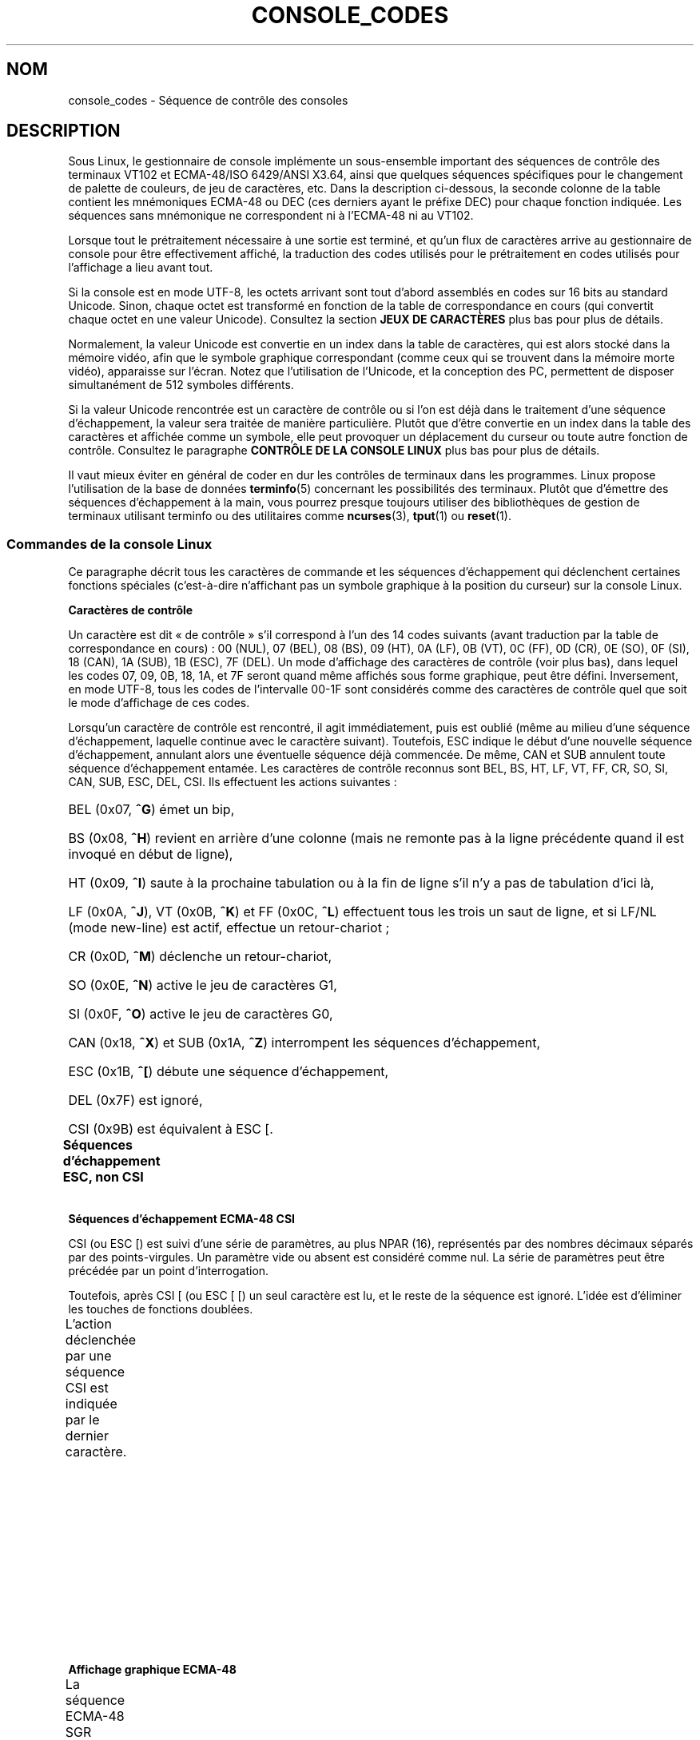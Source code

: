 .\" t
.\" Copyright (c) 1996 Andries Brouwer <aeb@cwi.nl>, Mon Oct 31 22:13:04 1996
.\"
.\" %%%LICENSE_START(GPLv2+_DOC_ONEPARA)
.\" This is free documentation; you can redistribute it and/or
.\" modify it under the terms of the GNU General Public License as
.\" published by the Free Software Foundation; either version 2 of
.\" the License, or (at your option) any later version.
.\" %%%LICENSE_END
.\"
.\" This is combined from many sources.
.\" For Linux, the definitive source is of course console.c.
.\" About vt100-like escape sequences in general there are
.\" the ISO 6429 and ISO 2022 norms, the descriptions of
.\" an actual vt100, and the xterm docs (ctlseqs.ms).
.\" Substantial portions of this text are derived from a write-up
.\" by Eric S. Raymond <esr@thyrsus.com>.
.\"
.\" Tiny correction, aeb, 961107.
.\"
.\" 2006-05-27, Several corrections - Thomas E. Dickey
.\"
.\"*******************************************************************
.\"
.\" This file was generated with po4a. Translate the source file.
.\"
.\"*******************************************************************
.TH CONSOLE_CODES 4 "5 août 2012" Linux "Manuel du programmeur Linux"
.SH NOM
console_codes \- Séquence de contrôle des consoles
.SH DESCRIPTION
Sous Linux, le gestionnaire de console implémente un sous\-ensemble important
des séquences de contrôle des terminaux VT102 et ECMA\-48/ISO 6429/ANSI
X3.64, ainsi que quelques séquences spécifiques pour le changement de
palette de couleurs, de jeu de caractères, etc. Dans la description
ci\-dessous, la seconde colonne de la table contient les mnémoniques ECMA\-48
ou DEC (ces derniers ayant le préfixe DEC) pour chaque fonction
indiquée. Les séquences sans mnémonique ne correspondent ni à l'ECMA\-48 ni
au VT102.
.LP
Lorsque tout le prétraitement nécessaire à une sortie est terminé, et qu'un
flux de caractères arrive au gestionnaire de console pour être effectivement
affiché, la traduction des codes utilisés pour le prétraitement en codes
utilisés pour l'affichage a lieu avant tout.
.LP
Si la console est en mode UTF\-8, les octets arrivant sont tout d'abord
assemblés en codes sur 16 bits au standard Unicode. Sinon, chaque octet est
transformé en fonction de la table de correspondance en cours (qui convertit
chaque octet en une valeur Unicode). Consultez la section \fBJEUX DE
CARACTÈRES\fP plus bas pour plus de détails.
.LP
Normalement, la valeur Unicode est convertie en un index dans la table de
caractères, qui est alors stocké dans la mémoire vidéo, afin que le symbole
graphique correspondant (comme ceux qui se trouvent dans la mémoire morte
vidéo), apparaisse sur l'écran. Notez que l'utilisation de l'Unicode, et la
conception des PC, permettent de disposer simultanément de 512 symboles
différents.
.LP
Si la valeur Unicode rencontrée est un caractère de contrôle ou si l'on est
déjà dans le traitement d'une séquence d'échappement, la valeur sera traitée
de manière particulière. Plutôt que d'être convertie en un index dans la
table des caractères et affichée comme un symbole, elle peut provoquer un
déplacement du curseur ou toute autre fonction de contrôle. Consultez le
paragraphe \fBCONTRÔLE DE LA CONSOLE LINUX\fP plus bas pour plus de détails.
.LP
Il vaut mieux éviter en général de coder en dur les contrôles de terminaux
dans les programmes. Linux propose l'utilisation de la base de données
\fBterminfo\fP(5) concernant les possibilités des terminaux. Plutôt que
d'émettre des séquences d'échappement à la main, vous pourrez presque
toujours utiliser des bibliothèques de gestion de terminaux utilisant
terminfo ou des utilitaires comme \fBncurses\fP(3), \fBtput\fP(1) ou \fBreset\fP(1).
.SS "Commandes de la console Linux"
Ce paragraphe décrit tous les caractères de commande et les séquences
d'échappement qui déclenchent certaines fonctions spéciales (c'est\-à\-dire
n'affichant pas un symbole graphique à la position du curseur) sur la
console Linux.
.PP
\fBCaractères de contrôle\fP
.sp
Un caractère est dit «\ de contrôle\ » s'il correspond à l'un des 14 codes
suivants (avant traduction par la table de correspondance en cours)\ : 00
(NUL), 07 (BEL), 08 (BS), 09 (HT), 0A (LF), 0B (VT), 0C (FF), 0D (CR), 0E
(SO), 0F (SI), 18 (CAN), 1A (SUB), 1B (ESC), 7F (DEL). Un mode d'affichage
des caractères de contrôle (voir plus bas), dans lequel les codes 07, 09,
0B, 18, 1A, et 7F seront quand même affichés sous forme graphique, peut être
défini. Inversement, en mode UTF\-8, tous les codes de l'intervalle 00\-1F
sont considérés comme des caractères de contrôle quel que soit le mode
d'affichage de ces codes.
.PP
Lorsqu'un caractère de contrôle est rencontré, il agit immédiatement, puis
est oublié (même au milieu d'une séquence d'échappement, laquelle continue
avec le caractère suivant). Toutefois, ESC indique le début d'une nouvelle
séquence d'échappement, annulant alors une éventuelle séquence déjà
commencée. De même, CAN et SUB annulent toute séquence d'échappement
entamée. Les caractères de contrôle reconnus sont BEL, BS, HT, LF, VT, FF,
CR, SO, SI, CAN, SUB, ESC, DEL, CSI. Ils effectuent les actions suivantes\ :
.HP
BEL (0x07, \fB^G\fP) émet un bip,
.HP
BS (0x08, \fB^H\fP) revient en arrière d'une colonne (mais ne remonte pas à la
ligne précédente quand il est invoqué en début de ligne),
.HP
HT (0x09, \fB^I\fP) saute à la prochaine tabulation ou à la fin de ligne s'il
n'y a pas de tabulation d'ici là,
.HP
LF (0x0A, \fB^J\fP), VT (0x0B, \fB^K\fP) et FF (0x0C, \fB^L\fP) effectuent tous les
trois un saut de ligne, et si LF/NL (mode new\-line) est actif, effectue un
retour\-chariot\ ;
.HP
CR (0x0D, \fB^M\fP) déclenche un retour\-chariot,
.HP
SO (0x0E, \fB^N\fP) active le jeu de caractères G1,
.HP
SI (0x0F, \fB^O\fP) active le jeu de caractères G0,
.HP
CAN (0x18, \fB^X\fP) et SUB (0x1A, \fB^Z\fP) interrompent les séquences
d'échappement,
.HP
ESC (0x1B, \fB^[\fP) débute une séquence d'échappement,
.HP
DEL (0x7F) est ignoré,
.HP
CSI (0x9B) est équivalent à ESC [.
.PP
\fBSéquences d'échappement ESC, non CSI\fP
.TS
l l l.
ESC c	RIS	Réinitialisation.
ESC D	IND	Saut de ligne.
ESC E	NEL	Nouvelle ligne.
ESC H	HTS	Positionner une tabulation à la colonne en cours
ESC M	RI	Saut de ligne inversé.
ESC Z	DECID	T{
Identification privée DEC. Le noyau
renvoie la chaîne ESC [ ? 6 c, simulant
un VT102.
T}
ESC 7	DECSC	T{
Sauvegarde de l'état en cours (coordonnées curseur,
attributs, jeux de caractères pointés par G0, G1).
T}
ESC 8	DECRC	Restaure l'état sauvegardé le plus récemment
		par ESC 7.
ESC [	CSI	Début de séquence de contrôle.
ESC %		Début de séquence de sélection de jeu de caractère.
ESC % @		\0\0\0Jeu par défaut (ISO 646/ISO 8859\-1)
ESC % G		\0\0\0Jeu UTF\-8
ESC % 8		\0\0\0Jeu UTF\-8 (obsolète)
ESC # 8	DECALN	Test d'alignement d'écran DEC, remplit l'écran avec
		des E.
ESC (		Début de séquence de définition du jeu G0
ESC ( B		\0\0\0Correspondance par défaut (ISO 8859\-1)
ESC ( 0		\0\0\0Correspondance VT100 graphique
ESC ( U		\0\0\0Pas de correspondance \- caractères en ROM
ESC ( K		\0\0\0Correspondance définie par l'utilisateur
		\0\0\0avec l'utilitaire \fBmapscrn\fP(8).
ESC )		Début de séquence de définition du jeu G1
		(suivi de B, 0, U, K, comme ci\-dessus).
ESC >	DECPNM	Mode de pavé numérique.
ESC =	DECPAM	Mode de pavé alphabétique.
ESC ]	OSC	T{
(Doit être\ : Operating system command)
ESC ] P \fInrrvvbb\fP\ : définit la palette, le paramètre est
fourni avec 7 chiffres hexadécimaux après le P final.
\fIn\fP est la couleur (0\-15), et \fIrrvvbb\fP indique
les valeurs rouge/verte/bleue (0\-255).
ESC ] R\ : réinitialise la palette.
T}
.TE
.PP
\fBSéquences d'échappement ECMA\-48 CSI\fP
.sp
CSI (ou ESC [) est suivi d'une série de paramètres, au plus NPAR (16),
représentés par des nombres décimaux séparés par des points\-virgules. Un
paramètre vide ou absent est considéré comme nul. La série de paramètres
peut être précédée par un point d'interrogation.
.PP
Toutefois, après CSI [ (ou ESC [ [) un seul caractère est lu, et le reste de
la séquence est ignoré. L'idée est d'éliminer les touches de fonctions
doublées.
.PP
L'action déclenchée par une séquence CSI est indiquée par le dernier
caractère.
.TS
l l l.
@	ICH	Insère le nombre indiqué de caractères blancs.
A	CUU	Remonter le curseur du nombre de lignes indiqué.
B	CUD	Descendre le curseur du nombre de lignes indiqué.
C	CUF	Avancer le curseur du nombre de colonnes indiqué.
D	CUB	Reculer le curseur du nombre de colonnes indiqué.
E	CNL	Descendre le curseur du nombre de lignes indiqué, en
		colonne numéro 1.
F	CPL	Remonter le curseur du nombre de lignes indiqué,
		en colonne numéro 1.
G	CHA	Déplacer le curseur à la ligne indiquée, même colonne.
H	CUP	Déplacer le curseur à la ligne et à la colonne indiquée
		(origine en 1, 1).
J	ED	Effacer l'écran (par défaut depuis la position du curseur
		jusqu'à la fin de l'écran).
		ESC [ 1 J\ : efface du début jusqu'au curseur.
		ESC [ 2 J\ : efface tout l'écran.
		ESC [ 3 J\ : efface tout l'écran, y compris le tampon de.
		            défilement arrière (depuis Linux 3.0).
.\" ESC [ 3 J: commit f8df13e0a901fe55631fed66562369b4dba40f8b
K	EL	Efface la ligne (par défaut depuis le curseur jusqu'à
		la fin de la ligne).
		ESC [ 1 K\ : efface du début de ligne jusqu'au curseur.
		ESC [ 2 K\ : efface toute la ligne.
L	IL	Insère le nombre indiqué de lignes blanches.
M	DL	Supprimer le nombre indiqué de lignes.
P	DCH	Supprimer le nombre indiqué de caractères sur la ligne
		en cours.
X	ECH	Effacer le nombre indiqué de caractères sur la ligne
		en cours.
a	HPR	Déplacer le curseur vers la droite du nombre de
		colonnes indiqué.
c	DA	Répondre ESC [ ? 6 c\ : «\ Je suis un VT102\ ».
d	VPA	Placer le curseur sur la ligne indiquée, même colonne.
e	VPR	Descendre le curseur du nombre indiqué de lignes.
f	HVP	Placer le curseur aux lignes et colonnes indiquées.
g	TBC	Sans paramètre\ : effacer la tabulation à la position
		courante.
		ESC [ 3 g\ : effacer toutes les tabulations.
h	SM	Définit le mode (voir plus bas).
l	RM	Réinitialise le mode (voir plus bas).
m	SGR	Définit les attributs (voir plus bas).
n	DSR	Indique l'état (voir plus bas).
q	DECLL	Définit les LED du clavier.
		ESC [ 0 q\ : Effacer toutes les LED
		ESC [ 1 q\ : Allumer LED Scroll\-Lock (Défilement)
		ESC [ 2 q\ : Allumer LED Num\-Lock (Pavé numérique)
		ESC [ 3 q\ : Allumer LED Caps\-Lock (Majuscules)
r	DECSTBM	Indique une région de défilement,
		les paramètres correspondent aux lignes haute et basse.
s	?	Mémoriser l'emplacement du curseur.
u	?	Restituer l'emplacement du curseur.
\`	HPA	Déplacer le curseur à la colonne indiquée, même ligne.
.TE
.PP
\fBAffichage graphique ECMA\-48\fP
.sp
La séquence ECMA\-48 SGR suivante ESC [ \fIparamètres\fP m définit les
paramètres d'affichage. Plusieurs attributs peuvent être indiqués dans la
même séquence, séparés par des points\-virgules. Un attribut vide (entre les
points\-virgules ou en début ou fin de chaîne) est interprété comme valant
zéro.
.TS
l l.
param	résultat.
0	réinitialiser tous les attributs à leurs valeurs par défaut.
1	attribut gras.
2	attribut demi\-luminosité (simulé par une couleur sur certains
	écrans couleur).
4	T{
attribut soulignement (simulé par une couleur sur certains
écrans couleur).
(Les couleurs utilisées pour simuler la demi\-luminosité ou le
soulignement sont choisies en utilisant ESC ] ...).
T}
5	clignotement.
7	vidéo inversée.
10	T{
réinitialise la correspondance des touches, affiche l'état
de contrôle et modifie l'attribut «\ méta\ » (ECMA\-48 l'appelle «\ fonte principale\ »).
T}
11	T{
active une correspondance nulle, affiche l'état de contrôle et
réinitialise l'état de l'attribut «\ méta\ » (ECMA\-48 l'appelle «\ première fonte alternative\ »).
T}
12	T{
active une correspondance nulle, affiche l'état de contrôle et
active l'attribut «\ méta\ » (ECMA\-48 l'appelle «\ seconde fonte alternative\ »).
Le changement d'attribut méta sert 
à modifier le bit de poids fort avant la conversion avec la 
table de correspondance).
T}
21	intensité normale (ECMA\-48 l'appelle "doublement souligné")
22	intensité normale.
24	pas de soulignement.
25	pas de clignotement.
27	pas d'inversion vidéo.
30	encre noire.
31	encre rouge.
32	encre verte.
33	encre marron.
34	encre bleue.
35	encre magenta.
36	encre cyan.
37	encre blanche.
38	soulignement, et couleur d'encre par défaut.
39	arrêt soulignement et couleur d'encre par défaut.
40	fond noir.
41	fond rouge.
42	fond vert.
43	fond marron.
44	fond bleu.
45	fond magenta.
46	fond cyan.
47	fond blanc.
49	couleur de fond par défaut.
.TE
.PP
\fBModes ECMA\-48\fP
.TP 
ESC [ 3 h
DECCRM (inactif par défaut)\ : afficher les caractères de contrôle.
.TP 
ESC [ 4 h
DECIM (inactif par défaut)\ : mode d'insertion.
.TP 
ESC [ 20 h
.\"
LF/NL (inactif par défaut)\ : faire suivre les LF, VT ou FF par un CR.
.PP
.\"
\fBDemande de rapport d'état ECMA\-48\fP
.TP 
ESC [ 5 n
Rapport d'état du périphérique (DSR)\ : la réponse est ESC [ 0 n (Terminal
OK).
.TP 
ESC [ 6 n
.\"
Rapport de position du curseur (CPR)\ : la réponse est ESC [ \fIy\fP\ ; \fIx\fP R,
où \fIx,y\fP est la position actuelle du curseur.
.PP
\fBModes privés DEC (DECSET/DECRST)\fP
.sp
.\"
Ces modes ne sont pas décrits dans l'ECMA\-48. La liste ci\-dessous présente
les séquences d'activation des modes, les séquences de désactivation sont
obtenues en remplaçant le «\ h\ » final par un «\ l\ ».
.TP 
ESC [ ? 1 h
DECCKM (inactif par défaut)\ : les touches de déplacement du curseur
émettent un préfixe ESC O plutôt que ESC [.
.TP 
ESC [ ? 3 h
DECCOLM (inactif par défaut)\ : bascule de 80\ colonnes à 132\ colonnes. Les
sources du gestionnaire de console indiquent que ce code n'est pas suffisant
à lui seul. Certains utilitaires comme \fBresizecons\fP(8) modifient également
les registres matériels de la carte vidéo.
.TP 
ESC [ ? 5 h
DECSCNM (inactif par défaut)\ : mode d'inversion vidéo.
.TP 
ESC [ ? 6 h
DECOM (inactif par défaut)\ : adressage du curseur relatif au coin haut
gauche de la région de défilement.
.TP 
ESC [ ? 7 h
DECAWM (actif par défaut)\ : saut de ligne automatique. Un caractère émis
après la colonne 80 (ou 132 en mode DECCOLM), est affiché au début de la
ligne suivante.
.TP 
ESC [ ? 8 h
DECARM (actif par défaut)\ : répétition automatique des touches du clavier.
.TP 
ESC [ ? 9 h
État de souris X10 (inactif par défaut)\ : définit le mode de rapport d'état
de la souris à 1 (ou le réinitialise à 0) \(em voir plus bas.
.TP 
ESC [ ? 25 h
DECTECM (actif par défaut)\ : curseur visible.
.TP 
ESC [ ? 1000 h
.\"
État de souris X11 (inactif par défaut)\ : définit le mode de rapport d'état
de la souris à 2 (ou le réinitialise à 0) \(em voir plus bas.
.PP
\fBSéquences CSI privées de la console Linux\fP
.sp
.\"
Les séquences suivantes ne sont ni ECMA\-48 ni du VT102 original. Elles sont
spécifiques au gestionnaire de console de Linux. Les couleurs sont indiquées
ainsi\ : 0 = noir, 1 = rouge, 2 = vert, 3 = marron, 4 = bleu, 5 = magenta, 6
= cyan, 7 = blanc.
.TS
l l.
ESC [ 1 ; \fIn\fP ]	Choisit la couleur \fIn\fP pour simuler le soulignement.
ESC [ 2 ; \fIn\fP ]	Choisit la couleur \fIn\fP pour simuler la demi\-brillance.
ESC [ 8 ]	Utilise la paire de couleurs actuelle par défaut.
ESC [ 9 ; \fIn\fP ]	Délai d'économiseur d'écran en minutes.
ESC [ 10 ; \fIn\fP ]	Fréquence du bip en Hz.
ESC [ 11 ; \fIn\fP ]	Durée du bip en ms.
ESC [ 12 ; \fIn\fP ]	Bascule sur la console virtuelle indiquée.
ESC [ 13 ]	Arrête l'économiseur d'écran.
ESC [ 14 ; \fIn\fP ]	Indique l'intervalle d'arrêt écran VESA en minutes.
.TE
.SS "Caractères de contrôle"
Le noyau connaît 4 types de traductions des octets en symboles graphiques
pour la console. Les 4 tables sont a) Latin1 \-> PC, b) VT100 graphique
\-> PC, c) PC \-> PC, d) spécifique utilisateur.
.PP
Il existe deux jeux de caractères, appelés G0 et G1, et l'un d'entre eux est
sélectionné comme jeu en cours (initialement G0). La frappe de \fB^N\fP
sélectionne le jeu G1 comme jeu en cours, la frappe de \fB^O\fP sélectionne le
jeu G0.
.PP
Ces variables G0 et G1 pointent vers des tables de traduction, qui peuvent
être modifiées par l'utilisateur. Initialement elles pointent respectivement
vers les tables a) et b). Les séquences \fIESC ( B\fP, \fIESC ( 0\fP, \fIESC ( U\fP
et \fIESC ( K\fP font pointer G0 respectivement vers les tables a), b), c) et
d). Les séquences \fIESC ) B\fP, \fIESC ) 0\fP, \fIESC ) U\fP, \fIESC ) K\fP font
pointer G1 vers les tables a), b), c) et d) respectivement.
.PP
La séquence ESC c réinitialise le terminal. C'est ce qui doit être effectué
lorsque l'écran est rempli de codes incompréhensibles. La commande classique
«\ echo ^V^O\ » sélectionne seulement le jeu G0, elle ne garantit pas que G0
pointe sur la table a). Dans certaines distributions, on trouve une commande
\fBreset\fP(1) qui effectue simplement «\ echo ^[c\ ». Si l'entrée de la base
terminfo pour la console est correcte, et dispose d'une entrée rs1=\eEc
alors la commande «\ tput reset\ » fonctionnera aussi.
.PP
La table de correspondance définie par l'utilisateur peut être construite en
utilisant \fBmapscrn\fP(8). Cette correspondance agit ainsi\ : si le symbole c
doit être imprimé, alors le symbole s = map[c] est envoyé à la mémoire
vidéo. La représentation graphique correspondant à s est placée par défaut
en mémoire morte, et peut être modifiée en utilisant \fBsetfont\fP(8).
.SS "Gestion de souris"
Les possibilités de gestion de souris sont prévues pour fournir un rapport
d'état de la souris compatible avec \fBxterm\fP(1). Comme le gestionnaire de
console n'a aucun moyen de connaître le périphérique, ni le type de souris,
ces rapports sont envoyés dans le flux de saisie de la console uniquement
quand une requête ioctl de mise à jour de la souris est reçue. Ces requêtes
doivent être déclenchées par une application utilisateur capable de gérer
les souris, comme le démon \fBgpm\fP(8).
.PP
Les séquences de suivi de souris engendrées par \fBxterm\fP(1) sont encodés
dans un unique caractère, de code \fIvaleur\fP+040. Par exemple, «\ !\ »
correspond à 1. Le système de coordonnées d'écran commence à 1.
.PP
En mode de compatibilité X10, une séquence d'échappement est envoyée lors de
l'appui sur un bouton, encodant la position et le numéro du bouton
pressé. Ce mode est activé avec ESC [ ? 9 h et désactivé par ESC [ ? 9
l. Lors d'une pression sur un bouton, \fBxterm\fP(1) envoie ESC [ M \fIbxy\fP (6
caractères). Dans ce message \fIb\fP correspond au numéro de bouton \-1, \fIx\fP et
\fIy\fP sont les coordonnées de l'emplacement où le bouton a été pressé. Ce
sont les mêmes codes que ceux produits par le noyau.
.PP
En mode de suivi normal (non implémenté sous Linux 2.0.24), une séquence
d'échappement est envoyée lors de l'appui sur un bouton, mais aussi lors du
relâchement. Des informations sur les touches de modification (SHIFT,
CTL...) sont également envoyées. Le mode est activé par ESC [ ? 1000 h et
désactivé avec ESC [ ? 1000 l. Lors de l'appui ou du relâchement d'un
bouton, \fBxterm\fP(1) envoie ESC [ M \fIbxy\fP. Les deux bits de poids faible de
\fIb\fP correspondent à l'état du bouton 0=B1 pressé, 1=B2 pressé, 2=B3 pressé,
3=relâchement. Les bits de poids forts codent l'éventuelle touche
modificatrice enfoncée lors de l'appui sur le bouton 4=Shift, 8=Méta,
16=Control. À nouveau \fIx\fP et \fIy\fP sont les coordonnées de la souris au
moment de l'événement. Le coin en haut à gauche de l'écran a pour
coordonnées (1,1).
.SS "Comparaison avec d'autres terminaux"
.\"
Beaucoup d'autres terminaux sont dits compatibles VT100, comme la console
Linux. Nous allons voir ici les différences entre cette dernière et les deux
types principaux de terminaux\ : le DEC VT102 et \fBxterm\fP(1).
.PP
\fBGestion des caractères de contrôle\fP
.sp
Le VT102 reconnaissait les caractères de contrôle supplémentaires suivants\ :
.HP
NUL (0x00) était ignoré.
.HP
ENQ (0x05) renvoyait un message d'identification.
.HP
DC1 (0x11, \fB^Q\fP, XON) reprenait une transaction.
.HP
DC3 (0x13, \fB^S\fP, XOFF) demandait au vt100 d'ignorer tous les codes saufs
XOFF et XON (et d'arrêter également de transmettre).
.LP
Une gestion de DC1/DC3 compatible VT100 pouvait être activé par le
gestionnaire de terminaux.
.LP
.\"
Le programme \fBxterm\fP(1) (en mode VT100) reconnaît les caractères de
contrôle BEL, BS, HT, LF, VT, FF, CR, SO, SI, ESC.
.PP
\fBSéquences d'échappement\fP
.sp
Les séquences d'échappement VT100 non implémentées sur la console Linux\ :
.TS
l l l.
ESC N	SS2	Basculement G2 simple. (Sélectionner le jeu G2 pour
		le caractère suivant uniquement)
ESC O	SS3	Basculement G3 simple. (Sélectionner le jeu G3 pour
		le caractère suivant uniquement)
ESC P	DCS	Chaîne de contrôle de périphérique (terminée par
		ESC\ \e)
ESC X	SOS	Début de chaîne.
ESC ^	PM	Message privé (terminé par ESC \e)
ESC \e	ST	Fin de chaîne
ESC * ...		Désigne le jeu de caractère G2
ESC + ...		Désigne le jeu de caractère G3
.TE
.PP
Le programme \fBxterm\fP(1) (en mode VT100) reconnaît ESC c, ESC # 8, ESC
>, ESC =, ESC D, ESC E, ESC H, ESC M, ESC N, ESC O, ESC P ... ESC \e,
ESC Z (il répond ESC [ ? 1 ; 2 c, «\ Je suis un VT100 avec des options vidéo
avancées\ ») et ESC ^ ... ESC \e avec les mêmes significations que celles
indiquées plus haut. Il accepte ESC (, ESC ), ESC *, ESC + suivis de 0, A, B
pour les caractères spéciaux DEC, les tracés de lignes, l'ASCII UK, et
l'ASCII US, respectivement.
.PP
L'utilisateur peut configurer \fBxterm\fP(1) pour qu'il réponde aux séquences
de contrôle VT220, qui s'identifiera comme VT52, VT100, et au\-delà selon la
manière dont il est configuré et initialisé.
.PP
Il accepte ESC\ ] (OSC) pour définir certaines ressources. En plus de la fin
de chaîne (ST) ECMA\-48, \fBxterm\fP(1) accepte qu'une chaîne OSC se termine par
BEL. Il y a quelques séquences de contrôle OSC reconnues par \fBxterm\fP(1)\ :
.TS
l l.
ESC ] 0 ; \fItxt\fP ST	Utiliser \fItxt\fP pour le nom d'icône et le titre de
	la fenêtre
ESC ] 1 ; \fItxt\fP ST	Utiliser \fItxt\fP pour le nom d'icône.
ESC ] 2 ; \fItxt\fP ST	Utiliser \fItxt\fP pour le titre de la fenêtre.
ESC ] 4 ; \fInum\fP; \fItxt\fP ST	Utiliser \fItxt\fP pour la couleur ANSI \fInum\fP.
ESC ] 10 ; \fItxt\fP ST	Utiliser \fItxt\fP pour la couleur de texte dynamique
ESC ] 4 6 ; \fInom\fP ST	Modifier en \fInom\fP le nom du fichier de
	journalisation (généralement désactivé à la
	compilation)
ESC ] 5 0 ; \fIfn\fP ST	Choisir la fonte \fIfn\fP
.TE
.PP
Les codes suivants ont une signification légèrement différente des codes
originaux (sauvant plus d'états, avec un comportement plus proche de
VT100/VT220)\ :
.TS
l l l.
ESC 7  DECSC	Mémoriser l'emplacement du curseur.
ESC 8  DECRC	Restaurer l'emplacement du curseur.
.TE
.PP
Il reconnaît également\ :
.TS
l l l.
ESC F		Curseur en bas à gauche de l'écran (si activé par la
		ressource \fBhpLowerleftBugCompat\fP de \fBxterm\fP(1))
ESC l		Verrouillage mémoire (comme les terminaux HP).
		Verrouille la mémoire sous le curseur.
ESC m		Déverrouillage mémoire (comme les terminaux HP);
ESC n	LS2	Invoque le jeu de caractères G2.
ESC o	LS3	Invoque le jeu de caractères G3.
ESC |	LS3R	Choisit le jeu G3 comme GR ([NDT] ??)
ESC }	LS2R	Choisit le jeu G2 comme GR
ESC ~	LS1R	Choisit le jeu G2 comme GR
.TE
.PP
.\"
Il reconnaît également ESC % et fournit une implémentation plus complète
d'UTF\-8 que la console Linux.
.PP
\fBSéquences CSI\fP
.sp
Les anciennes versions de \fBxterm\fP(1), par exemple depuis X11R5,
interprètent un SGR clignotant comme un SGR gras. Les versions suivantes
implémentant les couleurs ANSI, par exemple XFree86\ 3.1.2A en 1995, ont
amélioré cela en autorisant l'attribut clignotant à être affiché comme une
couleur. Les versions modernes de xterm implémentent le SGR clignotant sous
la forme de texte clignotant et autorisent encore le texte coloré comme
possibilité alternative de rendu des SGR. Les versions de base sous X11R6 ne
reconnaissaient pas les SGR de choix de couleur avant la publication de
X11R6.8, qui a incorporé le xterm de XFree86. Toutes les séquences ECMA\-48
CSI reconnues par Linux le sont aussi par \fBxterm\fP(1), bien que \fBxterm\fP(1)
implémente plusieurs séquences de contrôle ECMA\-48 et DEC non reconnues par
Linux.
.PP
Le programme \fBxterm\fP(1) reconnaît également toutes les séquences privées
DEC citées plus haut, mais aucune séquence privée Linux. Pour plus de
détails sur les séquences privées d'\fBxterm\fP(1) consultez le document
\fIXterm Control Sequences\fP d'Edward Moy et Stephen Gildea, disponible avec
la distribution X. Pour une vue générale chronologique,
.PP
.RS
.UR http://invisible\-island.net\:/xterm\:/xterm.log.html
.UE
.RE
.PP
indique les changements apportés à xterm.
.PP
Le programme \fIvttest\fP
.PP
.RS
.UR http://invisible\-island.net\:/vttest/
.UE
.RE
.PP
montre le fonctionnement de beaucoup de ces séquences de contrôle. La
distribution source de \fBxterm\fP(1) contient également des scripts d'exemple
utilisant d'autres fonctionnalités.
.SH NOTES
ESC 8 (DECRC) n'est pas capable de revenir au jeu de caractères précédant le
changement fait avec ESC %.
.SH BOGUES
Avec le noyau 2.0.23, CSI fonctionne mal, et les caractères NUL ne sont pas
ignorés dans les séquences d'échappement.
.PP
Certaines versions du noyau (après 2.0) interprètent les séquences de
contrôle sur 8\ bits. Ces contrôles «\ C1\ » utilisent des codes entre 128
et 159 pour remplacer ESC [, ESC ] et d'autres initiateurs similaires de
séquence de contrôle sur deux octets. Il en existe des fragments dans les
noyaux modernes (soit négligés soit cassés par des changements à la gestion
UTF\-8), mais l'implémentation est incomplète et ne devrait être considérée
comme fiable.
.PP
Les séquences «\ privées\ » Linux ne suivent pas les règles ECMA\-48 des
séquences de contrôle en mode privé. En particulier, celles terminant par ]
n'utilisent pas un caractère de terminaison standard. La séquence OSC (de
réglage de la palette) pose un problème plus important, puisque \fBxterm\fP(1)
peut l'interpréter comme une séquence de contrôle exigeant une fin de chaîne
(«\ string terminator\ » ou ST). Contrairement aux séquences \fBsetterm\fP(1)
qui seront ignorées (étant des séquences de contrôle invalides), la séquence
de palette donnera l'impression que \fBxterm\fP(1) s'est figé (bien que presser
la touche entrée règle ce problème). Pour satisfaire les applications qui
ont été codées en dur pour utiliser les séquences de contrôle Linux, réglez
la ressource \fBbrokenLinuxOSC\fP de \fBxterm\fP(1) à vrai.
.PP
Une ancienne version de ce document insinuait que Linux reconnaissait la
séquence de contrôle ECMA\-48 destinée au texte invisible. Elle est ignorée.
.SH "VOIR AUSSI"
\fBconsole\fP(4), \fBconsole_ioctl\fP(4), \fBcharsets\fP(7)
.SH COLOPHON
Cette page fait partie de la publication 3.52 du projet \fIman\-pages\fP
Linux. Une description du projet et des instructions pour signaler des
anomalies peuvent être trouvées à l'adresse
\%http://www.kernel.org/doc/man\-pages/.
.SH TRADUCTION
Depuis 2010, cette traduction est maintenue à l'aide de l'outil
po4a <http://po4a.alioth.debian.org/> par l'équipe de
traduction francophone au sein du projet perkamon
<http://perkamon.alioth.debian.org/>.
.PP
Christophe Blaess <http://www.blaess.fr/christophe/> (1996-2003),
Alain Portal <http://manpagesfr.free.fr/> (2003-2006).
Simon Paillard et l'équipe francophone de traduction de Debian\ (2006-2009).
.PP
Veuillez signaler toute erreur de traduction en écrivant à
<perkamon\-fr@traduc.org>.
.PP
Vous pouvez toujours avoir accès à la version anglaise de ce document en
utilisant la commande
«\ \fBLC_ALL=C\ man\fR \fI<section>\fR\ \fI<page_de_man>\fR\ ».
